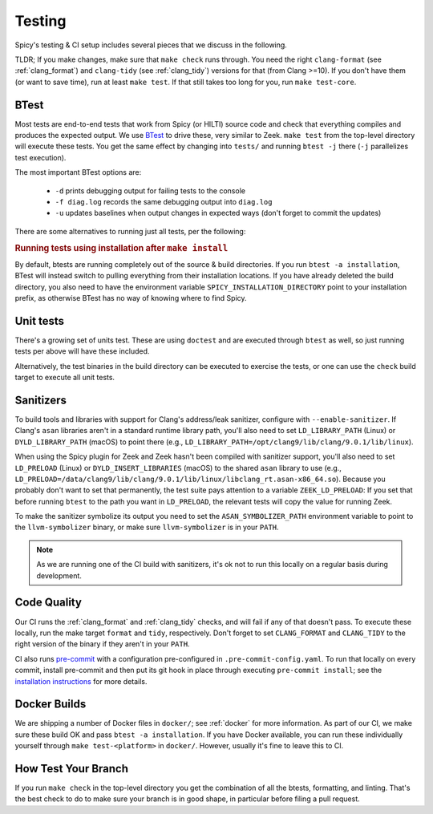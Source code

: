 
.. _testing:

Testing
=======

Spicy's testing & CI setup includes several pieces that we discuss in
the following.

TLDR; If you make changes, make sure that ``make check`` runs through.
You need the right ``clang-format`` (see :ref:`clang_format`) and
``clang-tidy`` (see :ref:`clang_tidy`) versions for that (from Clang
>=10). If you don't have them (or want to save time), run at least
``make test``. If that still takes too long for you, run ``make
test-core``.

BTest
-----

Most tests are end-to-end tests that work from Spicy (or HILTI) source
code and check that everything compiles and produces the expected
output. We use `BTest <https://github.com/zeek/btest>`_ to drive
these, very similar to Zeek. ``make test`` from the top-level
directory will execute these tests. You get the same effect by
changing into ``tests/`` and running ``btest -j`` there (``-j``
parallelizes test execution).

The most important BTest options are:

    * ``-d`` prints debugging output for failing tests to the console

    * ``-f diag.log`` records the same debugging output into ``diag.log``

    * ``-u`` updates baselines when output changes in expected ways
      (don't forget to commit the updates)

There are some alternatives to running just all tests, per the
following:

.. rubric:: Running tests using installation after ``make install``

By default, btests are running completely out of the source & build
directories. If you run ``btest -a installation``, BTest will instead
switch to pulling everything from their installation locations. If you
have already deleted the build directory, you also need to have the
environment variable ``SPICY_INSTALLATION_DIRECTORY`` point to your
installation prefix, as otherwise BTest has no way of knowing where to
find Spicy.

Unit tests
----------

There's a growing set of units test. These are
using ``doctest`` and are executed through ``btest`` as well, so just
running tests per above will have these included.

Alternatively, the test binaries in the build directory can be executed to
exercise the tests, or one can use the ``check`` build target to execute all
unit tests.

Sanitizers
----------

To build tools and libraries with support for Clang's address/leak
sanitizer, configure with ``--enable-sanitizer``. If Clang's ``asan``
libraries aren't in a standard runtime library path, you'll also need
to set ``LD_LIBRARY_PATH`` (Linux) or ``DYLD_LIBRARY_PATH`` (macOS) to
point there (e.g., ``LD_LIBRARY_PATH=/opt/clang9/lib/clang/9.0.1/lib/linux``).

When using the Spicy plugin for Zeek and Zeek hasn't been compiled
with sanitizer support, you'll also need to set ``LD_PRELOAD`` (Linux)
or ``DYLD_INSERT_LIBRARIES`` (macOS) to the shared ``asan`` library to
use (e.g.,
``LD_PRELOAD=/data/clang9/lib/clang/9.0.1/lib/linux/libclang_rt.asan-x86_64.so``).
Because you probably don't want to set that permanently, the test
suite pays attention to a variable ``ZEEK_LD_PRELOAD``: If you set
that before running ``btest`` to the path you want in ``LD_PRELOAD``,
the relevant tests will copy the value for running Zeek.

To make the sanitizer symbolize its output you need to set the
``ASAN_SYMBOLIZER_PATH`` environment variable to point to the
``llvm-symbolizer`` binary, or make sure ``llvm-symbolizer`` is in
your ``PATH``.

.. note::

    As we are running one of the CI build with sanitizers, it's ok not
    to run this locally on a regular basis during development.

Code Quality
------------

Our CI runs the :ref:`clang_format` and :ref:`clang_tidy` checks, and
will fail if any of that doesn't pass. To execute these locally, run
the make target ``format`` and ``tidy``, respectively. Don't forget to
set ``CLANG_FORMAT`` and ``CLANG_TIDY`` to the right version of the
binary if they aren't in your ``PATH``.


CI also runs `pre-commit <https://pre-commit.com>`_ with a
configuration pre-configured in ``.pre-commit-config.yaml``. To run that
locally on every commit, install pre-commit and then put its git hook
in place through executing ``pre-commit install``; see the
`installation instructions <https://pre-commit.com/#install>`_ for
more details.

Docker Builds
-------------

We are shipping a number of Docker files in ``docker/``; see
:ref:`docker` for more information. As part of our CI, we make sure
these build OK and pass ``btest -a installation``. If you have Docker
available, you can run these individually yourself through ``make
test-<platform>`` in ``docker/``. However, usually it's fine to leave
this to CI.


How Test Your Branch
--------------------

If you run ``make check`` in the top-level directory you get the
combination of all the btests, formatting, and linting. That's the
best check to do to make sure your branch is in good shape, in
particular before filing a pull request.
